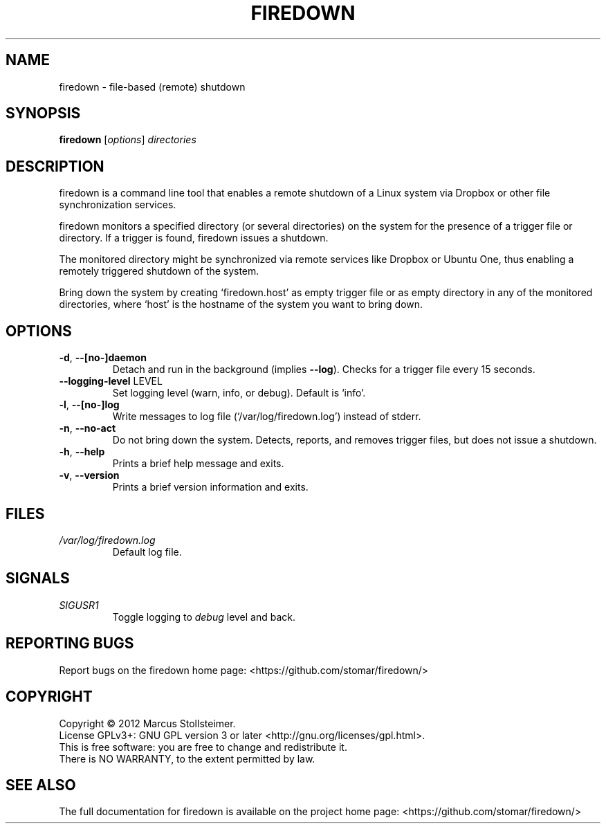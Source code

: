 .\" DO NOT MODIFY THIS FILE!  It was generated by help2man 1.40.4.
.TH FIREDOWN "1" "August 2012" "firedown 0.0.1" "User Commands"
.SH NAME
firedown \- file-based (remote) shutdown
.SH SYNOPSIS
.B firedown
[\fIoptions\fR] \fIdirectories\fR
.SH DESCRIPTION
firedown is a command line tool
that enables a remote shutdown of a Linux system
via Dropbox or other file synchronization services.
.PP
firedown monitors a specified directory (or several directories)
on the system for the presence of a trigger file or directory.
If a trigger is found, firedown issues a shutdown.
.PP
The monitored directory might be synchronized via remote services
like Dropbox or Ubuntu One, thus enabling a remotely triggered
shutdown of the system.
.PP
Bring down the system by creating `firedown.host'
as empty trigger file or as empty directory in any of the
monitored directories, where `host' is the hostname
of the system you want to bring down.
.SH OPTIONS
.TP
\fB\-d\fR, \fB\-\-[no\-]daemon\fR
Detach and run in the background (implies \fB\-\-log\fR).
Checks for a trigger file every 15 seconds.
.TP
\fB\-\-logging\-level\fR LEVEL
Set logging level (warn, info, or debug). Default is `info'.
.TP
\fB\-l\fR, \fB\-\-[no\-]log\fR
Write messages to log file (`/var/log/firedown.log') instead of stderr.
.TP
\fB\-n\fR, \fB\-\-no\-act\fR
Do not bring down the system.
Detects, reports, and removes trigger files, but does not issue a shutdown.
.TP
\fB\-h\fR, \fB\-\-help\fR
Prints a brief help message and exits.
.TP
\fB\-v\fR, \fB\-\-version\fR
Prints a brief version information and exits.
.SH FILES
.TP
\fI/var/log/firedown.log\fR
Default log file.
.SH SIGNALS
.TP
\fISIGUSR1\fR
Toggle logging to \fIdebug\fP level and back.
.SH "REPORTING BUGS"
Report bugs on the firedown home page: <https://github.com/stomar/firedown/>
.SH COPYRIGHT
Copyright \(co 2012 Marcus Stollsteimer.
.br
License GPLv3+: GNU GPL version 3 or later <http://gnu.org/licenses/gpl.html>.
.br
This is free software: you are free to change and redistribute it.
.br
There is NO WARRANTY, to the extent permitted by law.
.SH "SEE ALSO"
The full documentation for firedown is available on
the project home page: <https://github.com/stomar/firedown/>
